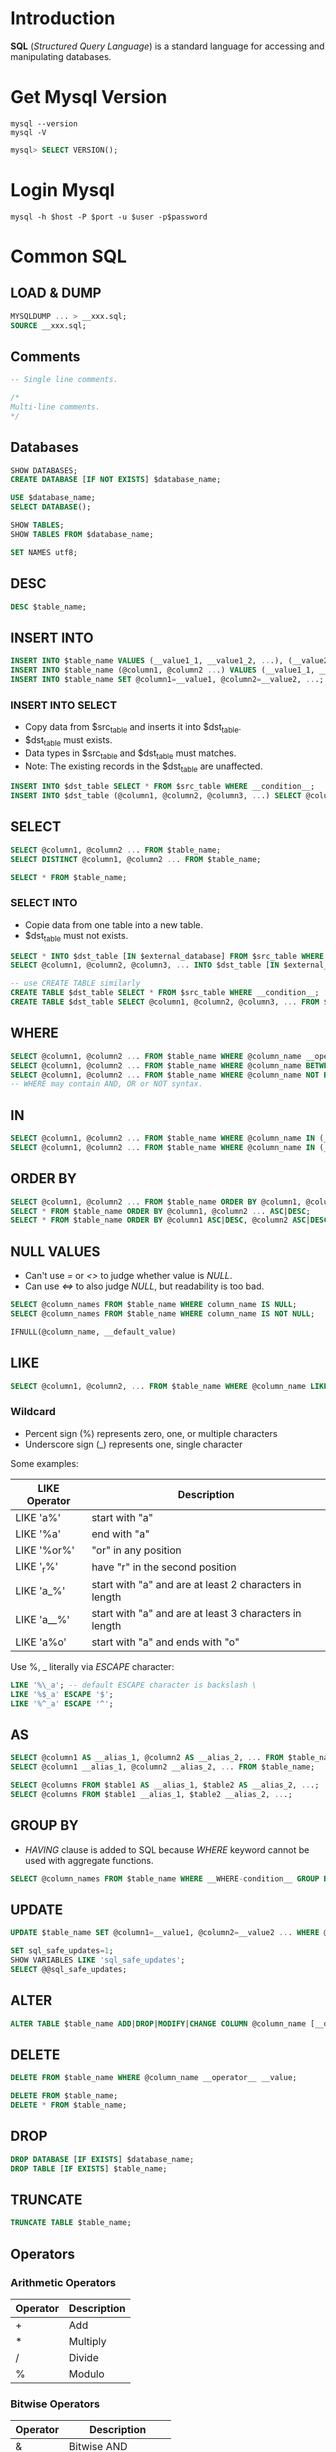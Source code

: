 * Introduction
*SQL* (/Structured Query Language/) is a standard language for accessing and manipulating databases.

* Get Mysql Version
#+BEGIN_SRC shell
  mysql --version
  mysql -V
#+END_SRC

#+BEGIN_SRC sql
  mysql> SELECT VERSION();
#+END_SRC

* Login Mysql
#+BEGIN_SRC shell
  mysql -h $host -P $port -u $user -p$password
#+END_SRC

* Common SQL
** LOAD & DUMP
#+BEGIN_SRC sql
  MYSQLDUMP ... > __xxx.sql;
  SOURCE __xxx.sql;
#+END_SRC

** Comments
#+BEGIN_SRC sql
  -- Single line comments.

  /*
  Multi-line comments.
  ,*/
#+END_SRC

** Databases
#+BEGIN_SRC sql
  SHOW DATABASES;
  CREATE DATABASE [IF NOT EXISTS] $database_name;

  USE $database_name;
  SELECT DATABASE();

  SHOW TABLES;
  SHOW TABLES FROM $database_name;

  SET NAMES utf8;
#+END_SRC

** DESC
#+BEGIN_SRC sql
  DESC $table_name;
#+END_SRC

** INSERT INTO
#+BEGIN_SRC sql
  INSERT INTO $table_name VALUES (__value1_1, __value1_2, ...), (__value2_1, __value2_2, ...), ...;
  INSERT INTO $table_name (@column1, @column2 ...) VALUES (__value1_1, __value1_2, ...), (__value2_1, __value2_2, ...), ...;
  INSERT INTO $table_name SET @column1=__value1, @column2=__value2, ...;
#+END_SRC

*** INSERT INTO SELECT
+ Copy data from $src_table and inserts it into $dst_table.
+ $dst_table must exists.
+ Data types in $src_table and $dst_table must matches.
+ Note: The existing records in the $dst_table are unaffected.

#+BEGIN_SRC sql
  INSERT INTO $dst_table SELECT * FROM $src_table WHERE __condition__;
  INSERT INTO $dst_table (@column1, @column2, @column3, ...) SELECT @column1, @column2, @column3, ... FROM $src_table WHERE __condition__;
#+END_SRC

** SELECT
#+BEGIN_SRC sql
  SELECT @column1, @column2 ... FROM $table_name;
  SELECT DISTINCT @column1, @column2 ... FROM $table_name;

  SELECT * FROM $table_name;
#+END_SRC

*** SELECT INTO
+ Copie data from one table into a new table.
+ $dst_table must not exists.

#+BEGIN_SRC sql
  SELECT * INTO $dst_table [IN $external_database] FROM $src_table WHERE __condition__;
  SELECT @column1, @column2, @column3, ... INTO $dst_table [IN $external_database] FROM $src_table WHERE __condition__;

  -- use CREATE TABLE similarly
  CREATE TABLE $dst_table SELECT * FROM $src_table WHERE __condition__;
  CREATE TABLE $dst_table SELECT @column1, @column2, @column3, ... FROM $src_table WHERE __condition__;
#+END_SRC

** WHERE
#+BEGIN_SRC sql
  SELECT @column1, @column2 ... FROM $table_name WHERE @column_name __operator__ __value;
  SELECT @column1, @column2 ... FROM $table_name WHERE @column_name BETWEEN __value1 AND __value2;
  SELECT @column1, @column2 ... FROM $table_name WHERE @column_name NOT BETWEEN __value1 AND __value2;
  -- WHERE may contain AND, OR or NOT syntax.
#+END_SRC

** IN
#+BEGIN_SRC sql
  SELECT @column1, @column2 ... FROM $table_name WHERE @column_name IN (__value1, __value2 ...);
  SELECT @column1, @column2 ... FROM $table_name WHERE @column_name IN (__SELECT-statement__);
#+END_SRC

** ORDER BY
#+BEGIN_SRC sql
  SELECT @column1, @column2 ... FROM $table_name ORDER BY @column1, @column2 ... ASC|DESC;
  SELECT * FROM $table_name ORDER BY @column1, @column2 ... ASC|DESC;
  SELECT * FROM $table_name ORDER BY @column1 ASC|DESC, @column2 ASC|DESC ...;
#+END_SRC

** NULL VALUES
+ Can't use /=/ or /<>/ to judge whether value is /NULL/.
+ Can use /<=>/ to also judge /NULL/, but readability is too bad.

#+BEGIN_SRC sql
  SELECT @column_names FROM $table_name WHERE column_name IS NULL;
  SELECT @column_names FROM $table_name WHERE column_name IS NOT NULL;

  IFNULL(@column_name, __default_value)
#+END_SRC

** LIKE
#+BEGIN_SRC sql
  SELECT @column1, @column2, ... FROM $table_name WHERE @column_name LIKE %pattern;
#+END_SRC

*** Wildcard
+ Percent sign (%) represents zero, one, or multiple characters
+ Underscore sign (_) represents one, single character

Some examples:
| LIKE Operator | Description                                            |
|---------------+--------------------------------------------------------|
| LIKE 'a%'     | start with "a"                                         |
| LIKE '%a'     | end with "a"                                           |
| LIKE '%or%'   | "or" in any position                                   |
| LIKE '_r%'    | have "r" in the second position                        |
| LIKE 'a_%'    | start with "a" and are at least 2 characters in length |
| LIKE 'a__%'   | start with "a" and are at least 3 characters in length |
| LIKE 'a%o'    | start with "a" and ends with "o"                       |

Use %, _ literally via /ESCAPE/ character:
#+BEGIN_SRC sql
  LIKE '%\_a'; -- default ESCAPE character is backslash \
  LIKE '%$_a' ESCAPE '$';
  LIKE '%^_a' ESCAPE '^';
#+END_SRC

** AS
#+BEGIN_SRC sql
  SELECT @column1 AS __alias_1, @column2 AS __alias_2, ... FROM $table_name;
  SELECT @column1 __alias_1, @column2 __alias_2, ... FROM $table_name;

  SELECT @columns FROM $table1 AS __alias_1, $table2 AS __alias_2, ...;
  SELECT @columns FROM $table1 __alias_1, $table2 __alias_2, ...;
#+END_SRC

** GROUP BY
+ /HAVING/ clause is added to SQL because /WHERE/ keyword cannot be used with aggregate functions.

#+BEGIN_SRC sql
  SELECT @column_names FROM $table_name WHERE __WHERE-condition__ GROUP BY @column_names HAVING __HAVING-condition__ ORDER BY @column_names ASC|DESC;
#+END_SRC

** UPDATE
#+BEGIN_SRC sql
  UPDATE $table_name SET @column1=__value1, @column2=__value2 ... WHERE @column_name __operator__ __value;

  SET sql_safe_updates=1;
  SHOW VARIABLES LIKE 'sql_safe_updates';
  SELECT @@sql_safe_updates;
#+END_SRC

** ALTER
#+BEGIN_SRC sql
  ALTER TABLE $table_name ADD|DROP|MODIFY|CHANGE COLUMN @column_name [__data_type__]
#+END_SRC

** DELETE
#+BEGIN_SRC sql
  DELETE FROM $table_name WHERE @column_name __operator__ __value;

  DELETE FROM $table_name;
  DELETE * FROM $table_name;
#+END_SRC

** DROP
#+BEGIN_SRC sql
  DROP DATABASE [IF EXISTS] $database_name;
  DROP TABLE [IF EXISTS] $table_name;
#+END_SRC

** TRUNCATE
#+BEGIN_SRC sql
  TRUNCATE TABLE $table_name;
#+END_SRC

** Operators
*** Arithmetic Operators
| Operator | Description |
|----------+-------------|
| +        | Add         |
| *        | Multiply    |
| /        | Divide      |
| %        | Modulo      |

*** Bitwise Operators
| Operator | Description          |
|----------+----------------------|
| &        | Bitwise AND          |
| \vert    | Bitwise OR           |
| ^        | Bitwise exclusive OR |

*** Comparison Operators
| Operator | Description              |
|----------+--------------------------|
| =        | Equal to                 |
| >        | Greater than             |
| <        | Less than                |
| >=       | Greater than or equal to |
| <=       | Less than or equal to    |
| <>       | Not equal to             |

* FAQ
** Some SELECT examples
*** constant expression
#+BEGIN_SRC sql
  SELECT 100;
  SELECT 'ConstantString';
#+END_SRC
*** arithmetric expression
#+BEGIN_SRC sql
  SELECT 5 * 6;
#+END_SRC
*** function
#+BEGIN_SRC sql
  SELECT USER();
#+END_SRC
*** plus(+) expression
#+BEGIN_SRC sql
  SELECT 'john' + 10; -- join string should use CONCAT
#+END_SRC

** Usage of ``
When use /SELECT/ clause, the @column_name may conflict with SQL keywords.

** SELECT FROM WHERE use LIKE '%%'
#+BEGIN_SRC sql
  SELECT * FROM $table_name; -- Contain NULL columns.
  SELECT * FROM $table_name WHERE @column_name LIKE '%%'; -- Not contain NULL columns.
#+END_SRC

** Diff of /DELETE/, /DROP/ and /TRUNCATE/
*** DELETE
+ A /Data Manipulation Language/ Command(*DML*).
+ There is /WHERE/ clause.
+ Restore through /ROLLBACK/.
#+BEGIN_SRC sql
  SET autocommit=0
  START TRANSACTION;
  DELETE FROM $table_name;
  ROLLBACK;
#+END_SRC
+ It scans every row before deleting making it slower and time-consuming. Comparatively slower than /TRUNCATE/.
+ Delete rows or records based on conditions specified in the /WHERE/ clause.

*** DROP
+ A /Data Definition Language/ Command(*DDL*).
+ There is no /WHERE/ clause.
+ Changes cannot be rolled back or undone.
+ Faster and time-saving.
+ Delete the entire table along with its schema and structure respectively.

*** TRUNCATE
+ A /Data Definition Language/ Command(*DDL*).
+ There is no /WHERE/ clause.
+ Changes cannot be rolled back or undone.
+ Faster than /DELETE/.
+ Delete the entire records of a table without affecting the schema of the table.
